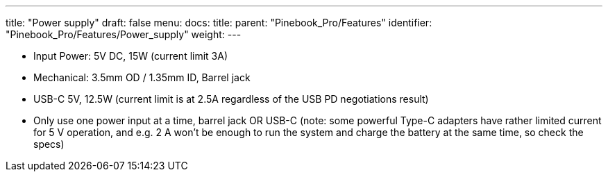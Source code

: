 ---
title: "Power supply"
draft: false
menu:
  docs:
    title:
    parent: "Pinebook_Pro/Features"
    identifier: "Pinebook_Pro/Features/Power_supply"
    weight: 
---

* Input Power: 5V DC, 15W (current limit 3A)
* Mechanical: 3.5mm OD / 1.35mm ID, Barrel jack
* USB-C 5V, 12.5W (current limit is at 2.5A regardless of the USB PD negotiations result)
* Only use one power input at a time, barrel jack OR USB-C (note: some powerful Type-C adapters have rather limited current for 5 V operation, and e.g. 2 A won't be enough to run the system and charge the battery at the same time, so check the specs)